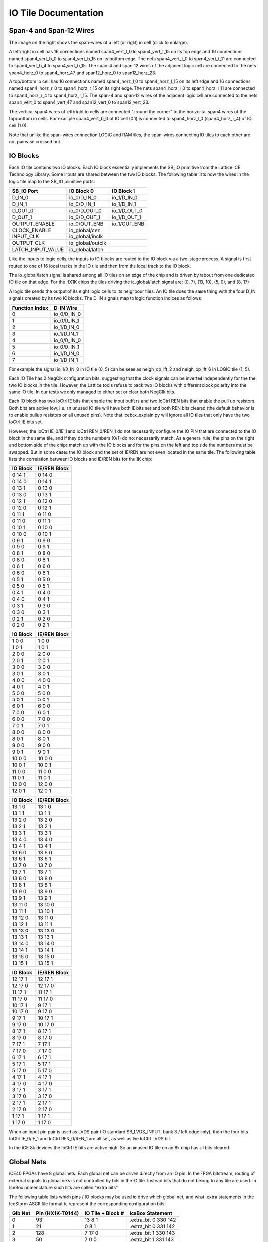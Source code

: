 IO Tile Documentation
=====================

Span-4 and Span-12 Wires
------------------------

|IO Tile Span-Wires|

The image on the right shows the span-wires of a left (or right) io cell
(click to enlarge).

A left/right io cell has 16 connections named span4_vert_t_0 to
span4_vert_t_15 on its top edge and 16 connections named span4_vert_b_0
to span4_vert_b_15 on its bottom edge. The nets span4_vert_t_0 to
span4_vert_t_11 are connected to span4_vert_b_4 to span4_vert_b_15. The
span-4 and span-12 wires of the adjacent logic cell are connected to the
nets span4_horz_0 to span4_horz_47 and span12_horz_0 to span12_horz_23.

A top/bottom io cell has 16 connections named span4_horz_l_0 to
span4_horz_l_15 on its left edge and 16 connections named span4_horz_r_0
to span4_horz_r_15 on its right edge. The nets span4_horz_l_0 to
span4_horz_l_11 are connected to span4_horz_r_4 to span4_horz_r_15. The
span-4 and span-12 wires of the adjacent logic cell are connected to the
nets span4_vert_0 to span4_vert_47 and span12_vert_0 to span12_vert_23.

The vertical span4 wires of left/right io cells are connected "around
the corner" to the horizontal span4 wires of the top/bottom io cells.
For example span4_vert_b_0 of IO cell (0 1) is connected to
span4_horz_l_0 (span4_horz_r_4) of IO cell (1 0).

Note that unlike the span-wires connection LOGIC and RAM tiles, the
span-wires connecting IO tiles to each other are not pairwise crossed
out.

IO Blocks
---------

Each IO tile contains two IO blocks. Each IO block essentially
implements the SB_IO primitive from the Lattice iCE Technology Library.
Some inputs are shared between the two IO blocks. The following table
lists how the wires in the logic tile map to the SB_IO primitive ports:

================= ================ ============
SB_IO Port        IO Block 0       IO Block 1
================= ================ ============
D_IN_0            io_0/D_IN_0      io_1/D_IN_0
D_IN_1            io_0/D_IN_1      io_1/D_IN_1
D_OUT_0           io_0/D_OUT_0     io_1/D_OUT_0
D_OUT_1           io_0/D_OUT_1     io_1/D_OUT_1
OUTPUT_ENABLE     io_0/OUT_ENB     io_1/OUT_ENB
CLOCK_ENABLE      io_global/cen    
INPUT_CLK         io_global/inclk  
OUTPUT_CLK        io_global/outclk 
LATCH_INPUT_VALUE io_global/latch  
================= ================ ============

Like the inputs to logic cells, the inputs to IO blocks are routed to
the IO block via a two-stage process. A signal is first routed to one of
16 local tracks in the IO tile and then from the local track to the IO
block.

The io_global/latch signal is shared among all IO tiles on an edge of
the chip and is driven by fabout from one dedicated IO tile on that
edge. For the HX1K chips the tiles driving the io_global/latch signal
are: (0, 7), (13, 10), (5, 0), and (8, 17)

A logic tile sends the output of its eight logic cells to its neighbour
tiles. An IO tile does the same thing with the four D_IN signals created
by its two IO blocks. The D_IN signals map to logic function indices as
follows:

============== ===========
Function Index D_IN Wire
============== ===========
0              io_0/D_IN_0
1              io_0/D_IN_1
2              io_1/D_IN_0
3              io_1/D_IN_1
4              io_0/D_IN_0
5              io_0/D_IN_1
6              io_1/D_IN_0
7              io_1/D_IN_1
============== ===========

For example the signal io_1/D_IN_0 in IO tile (0, 5) can be seen as
neigh_op_lft_2 and neigh_op_lft_6 in LOGIC tile (1, 5).

Each IO Tile has 2 NegClk configuration bits, suggesting that the clock
signals can be inverted independently for the the two IO blocks in the
tile. However, the Lattice tools refuse to pack two IO blocks with
different clock polarity into the same IO tile. In our tests we only
managed to either set or clear both NegClk bits.

Each IO block has two IoCtrl IE bits that enable the input buffers and
two IoCtrl REN bits that enable the pull up resistors. Both bits are
active low, i.e. an unused IO tile will have both IE bits set and both
REN bits cleared (the default behavior is to enable pullup resistors on
all unused pins). Note that icebox_explain.py will ignore all IO tiles
that only have the two IoCtrl IE bits set.

However, the IoCtrl IE_0/IE_1 and IoCtrl REN_0/REN_1 do not necessarily
configure the IO PIN that are connected to the IO block in the same
tile, and if they do the numbers (0/1) do not necessarily match. As a
general rule, the pins on the right and bottom side of the chips match
up with the IO blocks and for the pins on the left and top side the
numbers must be swapped. But in some cases the IO block and the set of
IE/REN are not even located in the same tile. The following table lists
the correlation between IO blocks and IE/REN bits for the 1K chip:

======== ============
IO Block IE/REN Block
======== ============
0 14 1   0 14 0
0 14 0   0 14 1
0 13 1   0 13 0
0 13 0   0 13 1
0 12 1   0 12 0
0 12 0   0 12 1
0 11 1   0 11 0
0 11 0   0 11 1
0 10 1   0 10 0
0 10 0   0 10 1
0 9 1    0 9 0
0 9 0    0 9 1
0 8 1    0 8 0
0 8 0    0 8 1
0 6 1    0 6 0
0 6 0    0 6 1
0 5 1    0 5 0
0 5 0    0 5 1
0 4 1    0 4 0
0 4 0    0 4 1
0 3 1    0 3 0
0 3 0    0 3 1
0 2 1    0 2 0
0 2 0    0 2 1
======== ============

======== ============
IO Block IE/REN Block
======== ============
1 0 0    1 0 0
1 0 1    1 0 1
2 0 0    2 0 0
2 0 1    2 0 1
3 0 0    3 0 0
3 0 1    3 0 1
4 0 0    4 0 0
4 0 1    4 0 1
5 0 0    5 0 0
5 0 1    5 0 1
6 0 1    6 0 0
7 0 0    6 0 1
6 0 0    7 0 0
7 0 1    7 0 1
8 0 0    8 0 0
8 0 1    8 0 1
9 0 0    9 0 0
9 0 1    9 0 1
10 0 0   10 0 0
10 0 1   10 0 1
11 0 0   11 0 0
11 0 1   11 0 1
12 0 0   12 0 0
12 0 1   12 0 1
======== ============

======== ============
IO Block IE/REN Block
======== ============
13 1 0   13 1 0
13 1 1   13 1 1
13 2 0   13 2 0
13 2 1   13 2 1
13 3 1   13 3 1
13 4 0   13 4 0
13 4 1   13 4 1
13 6 0   13 6 0
13 6 1   13 6 1
13 7 0   13 7 0
13 7 1   13 7 1
13 8 0   13 8 0
13 8 1   13 8 1
13 9 0   13 9 0
13 9 1   13 9 1
13 11 0  13 10 0
13 11 1  13 10 1
13 12 0  13 11 0
13 12 1  13 11 1
13 13 0  13 13 0
13 13 1  13 13 1
13 14 0  13 14 0
13 14 1  13 14 1
13 15 0  13 15 0
13 15 1  13 15 1
======== ============

======== ============
IO Block IE/REN Block
======== ============
12 17 1  12 17 1
12 17 0  12 17 0
11 17 1  11 17 1
11 17 0  11 17 0
10 17 1  9 17 1
10 17 0  9 17 0
9 17 1   10 17 1
9 17 0   10 17 0
8 17 1   8 17 1
8 17 0   8 17 0
7 17 1   7 17 1
7 17 0   7 17 0
6 17 1   6 17 1
5 17 1   5 17 1
5 17 0   5 17 0
4 17 1   4 17 1
4 17 0   4 17 0
3 17 1   3 17 1
3 17 0   3 17 0
2 17 1   2 17 1
2 17 0   2 17 0
1 17 1   1 17 1
1 17 0   1 17 0
======== ============

When an input pin pair is used as LVDS pair (IO standard SB_LVDS_INPUT,
bank 3 / left edge only), then the four bits IoCtrl IE_0/IE_1 and IoCtrl
REN_0/REN_1 are all set, as well as the IoCtrl LVDS bit.

In the iCE 8k devices the IoCtrl IE bits are active high. So an unused
IO tile on an 8k chip has all bits cleared.

Global Nets
-----------

iCE40 FPGAs have 8 global nets. Each global net can be driven directly
from an IO pin. In the FPGA bitstream, routing of external signals to
global nets is not controlled by bits in the IO tile. Instead bits that
do not belong to any tile are used. In IceBox nomenclature such bits are
called "extra bits".

The following table lists which pins / IO blocks may be used to drive
which global net, and what .extra statements in the IceStorm ASCII file
format to represent the corresponding configuration bits:

+-----------------+-----------------+-----------------+-----------------+
| Glb Net         | Pin             | IO Tile +       | IceBox          |
|                 | (HX1K-TQ144)    | Block #         | Statement       |
+=================+=================+=================+=================+
| 0               | 93              | 13 8 1          | .extra_bit 0    |
|                 |                 |                 | 330 142         |
+-----------------+-----------------+-----------------+-----------------+
| 1               | 21              | 0 8 1           | .extra_bit 0    |
|                 |                 |                 | 331 142         |
+-----------------+-----------------+-----------------+-----------------+
| 2               | 128             | 7 17 0          | .extra_bit 1    |
|                 |                 |                 | 330 143         |
+-----------------+-----------------+-----------------+-----------------+
| 3               | 50              | 7 0 0           | .extra_bit 1    |
|                 |                 |                 | 331 143         |
+-----------------+-----------------+-----------------+-----------------+
| 4               | 20              | 0 9 0           | .extra_bit 1    |
|                 |                 |                 | 330 142         |
+-----------------+-----------------+-----------------+-----------------+
| 5               | 94              | 13 9 0          | .extra_bit 1    |
|                 |                 |                 | 331 142         |
+-----------------+-----------------+-----------------+-----------------+
| 6               | 49              | 6 0 1           | .extra_bit 0    |
|                 |                 |                 | 330 143         |
+-----------------+-----------------+-----------------+-----------------+
| 7               | 129             | 6 17 1          | .extra_bit 0    |
|                 |                 |                 | 331 143         |
+-----------------+-----------------+-----------------+-----------------+

Signals internal to the FPGA can also be routed to the global nets. This
is done by routing the signal to the fabout net on an IO tile. The same
set of I/O tiles is used for this, but in this case each of the I/O
tiles corresponds to a different global net:

======= === ==== ==== === ==== === === ====
Glb Net 0   1    2    3   4    5   6   7
IO Tile 7 0 7 17 13 9 0 9 6 17 6 0 0 8 13 8
======= === ==== ==== === ==== === === ====

|Column Buffers|

Column Buffer Control Bits
~~~~~~~~~~~~~~~~~~~~~~~~~~

Each LOGIC, IO, and RAMB tile has 8 ColBufCtrl bits, one for each global
net. In most tiles this bits have no function, but in tiles in rows 4,
5, 12, and 13 (for RAM columns: rows 3, 5, 11, and 13) this bits control
which global nets are driven to the column of tiles below and/or above
that tile (including that tile), as illustrated in the image to the
right (click to enlarge).

In 8k chips the rows 8, 9, 24, and 25 contain the column buffers. 8k
RAMB and RAMT tiles can control column buffers, so the pattern looks the
same for RAM, LOGIC, and IO columns.

Warmboot
--------

The SB_WARMBOOT primitive in iCE40 FPGAs has three inputs and no
outputs. The three inputs of that cell are driven by the fabout signal
from three IO tiles. In HX1K chips the tiles connected to the
SB_WARMBOOT primitive are:

============ =======
Warmboot Pin IO Tile
============ =======
BOOT         12 0
S0           13 1
S1           13 2
============ =======

PLL Cores
---------

The PLL primitives in iCE40 FPGAs are configured using the PLLCONFIG\_\*
bits in the IO tiles. The configuration for a single PLL cell is spread
out over many IO tiles. For example, the PLL cell in the 1K chip are
configured as follows (bits listed from LSB to MSB):

+-----------------------+-----------------------+-----------------------+
| IO Tile               | Config Bit            | SB_PLL40\_\*          |
|                       |                       | Parameter             |
+=======================+=======================+=======================+
| 0 3                   | PLLCONFIG_5           | Select PLL Type:      |
|                       |                       | 000 = DISABLED        |
|                       |                       | 010 = SB_PLL40_PAD    |
|                       |                       | 100 = SB_PLL40_2_PAD  |
|                       |                       | 110 = SB_PLL40_2F_PAD |
|                       |                       | 011 = SB_PLL40_CORE   |
|                       |                       | 111 =                 |
|                       |                       | SB_PLL40_2F_CORE      |
+-----------------------+-----------------------+-----------------------+
| 0 5                   | PLLCONFIG_1           |                       |
+-----------------------+-----------------------+-----------------------+
| 0 5                   | PLLCONFIG_3           |                       |
+-----------------------+-----------------------+-----------------------+
| 0 5                   | PLLCONFIG_5           | FEEDBACK_PATH         |
|                       |                       | 000 = "DELAY"         |
|                       |                       | 001 = "SIMPLE"        |
|                       |                       | 010 =                 |
|                       |                       | "PHASE_AND_DELAY"     |
|                       |                       | 110 = "EXTERNAL"      |
+-----------------------+-----------------------+-----------------------+
| 0 2                   | PLLCONFIG_9           |                       |
+-----------------------+-----------------------+-----------------------+
| 0 3                   | PLLCONFIG_1           |                       |
+-----------------------+-----------------------+-----------------------+
| 0 4                   | PLLCONFIG_4           | DELAY_ADJ             |
|                       |                       | USTMENT_MODE_FEEDBACK |
|                       |                       | 0 = "FIXED"           |
|                       |                       | 1 = "DYNAMIC"         |
+-----------------------+-----------------------+-----------------------+
| 0 4                   | PLLCONFIG_9           | DELAY_ADJ             |
|                       |                       | USTMENT_MODE_RELATIVE |
|                       |                       | 0 = "FIXED"           |
|                       |                       | 1 = "DYNAMIC"         |
+-----------------------+-----------------------+-----------------------+
| 0 3                   | PLLCONFIG_6           | PLLOUT_SELECT         |
|                       |                       | PLLOUT_SELECT_PORTA   |
|                       |                       | 00 = "GENCLK"         |
|                       |                       | 01 = "GENCLK_HALF"    |
|                       |                       | 10 = "SHIFTREG_90deg" |
|                       |                       | 11 = "SHIFTREG_0deg"  |
+-----------------------+-----------------------+-----------------------+
| 0 3                   | PLLCONFIG_7           |                       |
+-----------------------+-----------------------+-----------------------+
| 0 3                   | PLLCONFIG_2           | PLLOUT_SELECT_PORTB   |
|                       |                       | 00 = "GENCLK"         |
|                       |                       | 01 = "GENCLK_HALF"    |
|                       |                       | 10 = "SHIFTREG_90deg" |
|                       |                       | 11 = "SHIFTREG_0deg"  |
+-----------------------+-----------------------+-----------------------+
| 0 3                   | PLLCONFIG_3           |                       |
+-----------------------+-----------------------+-----------------------+
| 0 3                   | PLLCONFIG_4           | SHIFTREG_DIV_MODE     |
+-----------------------+-----------------------+-----------------------+
| 0 3                   | PLLCONFIG_8           | TEST_MODE             |
+-----------------------+-----------------------+-----------------------+
| 0 5                   | PLLCONFIG_2           | Enable ICEGATE for    |
|                       |                       | PLLOUTGLOBALA         |
+-----------------------+-----------------------+-----------------------+
| 0 5                   | PLLCONFIG_4           | Enable ICEGATE for    |
|                       |                       | PLLOUTGLOBALB         |
+-----------------------+-----------------------+-----------------------+

======= =========== ======================
IO Tile Config Bit  SB_PLL40\_\* Parameter
======= =========== ======================
0 3     PLLCONFIG_9 FDA_FEEDBACK
0 4     PLLCONFIG_1 
0 4     PLLCONFIG_2 
0 4     PLLCONFIG_3 
0 5     PLLCONFIG_5 FDA_RELATIVE
0 4     PLLCONFIG_6 
0 4     PLLCONFIG_7 
0 4     PLLCONFIG_8 
0 1     PLLCONFIG_1 DIVR
0 1     PLLCONFIG_2 
0 1     PLLCONFIG_3 
0 1     PLLCONFIG_4 
0 1     PLLCONFIG_5 DIVF
0 1     PLLCONFIG_6 
0 1     PLLCONFIG_7 
0 1     PLLCONFIG_8 
0 1     PLLCONFIG_9 
0 2     PLLCONFIG_1 
0 2     PLLCONFIG_2 
0 2     PLLCONFIG_3 DIVQ
0 2     PLLCONFIG_4 
0 2     PLLCONFIG_5 
0 2     PLLCONFIG_6 FILTER_RANGE
0 2     PLLCONFIG_7 
0 2     PLLCONFIG_8 
======= =========== ======================

The PLL inputs are routed to the PLL via the fabout signal from various
IO tiles. The non-clock PLL outputs are routed via otherwise unused
neigh_op\_\* signals in fabric corners. For example in case of the 1k
chip:

==== ============== ======================
Tile Net-Segment    SB_PLL40\_\* Port Name
==== ============== ======================
0 1  fabout         REFERENCECLK
0 2  fabout         EXTFEEDBACK
0 4  fabout         DYNAMICDELAY
0 5  fabout         
0 6  fabout         
0 10 fabout         
0 11 fabout         
0 12 fabout         
0 13 fabout         
0 14 fabout         
1 1  neigh_op_bnl_1 LOCK
1 0  fabout         BYPASS
2 0  fabout         RESETB
5 0  fabout         LATCHINPUTVALUE
12 1 neigh_op_bnr_3 SDO
4 0  fabout         SDI
3 0  fabout         SCLK
==== ============== ======================

The PLL clock outputs are fed directly into the input path of certain IO
tiles. In case of the 1k chip the PORTA clock is fed into PIO 1 of IO
Tile (6 0) and the PORTB clock is fed into PIO 0 of IO Tile (7 0).
Because of this, those two PIOs can only be used as output Pins by the
FPGA fabric when the PLL ports are being used.

The input path that are stolen are also used to implement the ICEGATE
function. If the input pin type of the input path being stolen is set to
PIN_INPUT_LATCH, then the ICEGATE function is enabled for the
corresponding CORE output of the PLL.

.. |IO Tile Span-Wires| image:: _static/images/iosp.svg
   :height: 200px
   :target: iosp.svg
.. |Column Buffers| image:: _static/images/colbuf.svg
   :height: 200px
   :target: colbuf.svg
